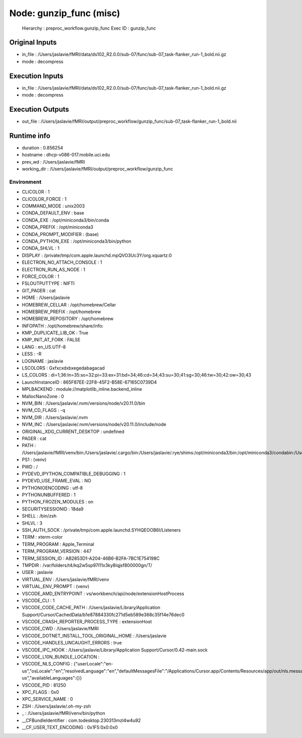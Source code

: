 Node: gunzip_func (misc)
========================


 Hierarchy : preproc_workflow.gunzip_func
 Exec ID : gunzip_func


Original Inputs
---------------


* in_file : /Users/jaslavie/fMRI/data/ds102_R2.0.0/sub-07/func/sub-07_task-flanker_run-1_bold.nii.gz
* mode : decompress


Execution Inputs
----------------


* in_file : /Users/jaslavie/fMRI/data/ds102_R2.0.0/sub-07/func/sub-07_task-flanker_run-1_bold.nii.gz
* mode : decompress


Execution Outputs
-----------------


* out_file : /Users/jaslavie/fMRI/output/preproc_workflow/gunzip_func/sub-07_task-flanker_run-1_bold.nii


Runtime info
------------


* duration : 0.856254
* hostname : dhcp-v086-017.mobile.uci.edu
* prev_wd : /Users/jaslavie/fMRI
* working_dir : /Users/jaslavie/fMRI/output/preproc_workflow/gunzip_func


Environment
~~~~~~~~~~~


* CLICOLOR : 1
* CLICOLOR_FORCE : 1
* COMMAND_MODE : unix2003
* CONDA_DEFAULT_ENV : base
* CONDA_EXE : /opt/miniconda3/bin/conda
* CONDA_PREFIX : /opt/miniconda3
* CONDA_PROMPT_MODIFIER : (base) 
* CONDA_PYTHON_EXE : /opt/miniconda3/bin/python
* CONDA_SHLVL : 1
* DISPLAY : /private/tmp/com.apple.launchd.mpQVO3Uc3Y/org.xquartz:0
* ELECTRON_NO_ATTACH_CONSOLE : 1
* ELECTRON_RUN_AS_NODE : 1
* FORCE_COLOR : 1
* FSLOUTPUTTYPE : NIFTI
* GIT_PAGER : cat
* HOME : /Users/jaslavie
* HOMEBREW_CELLAR : /opt/homebrew/Cellar
* HOMEBREW_PREFIX : /opt/homebrew
* HOMEBREW_REPOSITORY : /opt/homebrew
* INFOPATH : /opt/homebrew/share/info:
* KMP_DUPLICATE_LIB_OK : True
* KMP_INIT_AT_FORK : FALSE
* LANG : en_US.UTF-8
* LESS : -R
* LOGNAME : jaslavie
* LSCOLORS : Gxfxcxdxbxegedabagacad
* LS_COLORS : di=1;36:ln=35:so=32:pi=33:ex=31:bd=34;46:cd=34;43:su=30;41:sg=30;46:tw=30;42:ow=30;43
* LaunchInstanceID : 865F87EE-22F8-45F2-B58E-67165C0739D4
* MPLBACKEND : module://matplotlib_inline.backend_inline
* MallocNanoZone : 0
* NVM_BIN : /Users/jaslavie/.nvm/versions/node/v20.11.0/bin
* NVM_CD_FLAGS : -q
* NVM_DIR : /Users/jaslavie/.nvm
* NVM_INC : /Users/jaslavie/.nvm/versions/node/v20.11.0/include/node
* ORIGINAL_XDG_CURRENT_DESKTOP : undefined
* PAGER : cat
* PATH : /Users/jaslavie/fMRI/venv/bin:/Users/jaslavie/.cargo/bin:/Users/jaslavie/.rye/shims:/opt/miniconda3/bin:/opt/miniconda3/condabin:/Users/jaslavie/.nvm/versions/node/v20.11.0/bin:/Library/Frameworks/Python.framework/Versions/3.11/bin:/opt/homebrew/bin:/opt/homebrew/sbin:/usr/local/bin:/System/Cryptexes/App/usr/bin:/usr/bin:/bin:/usr/sbin:/sbin:/opt/X11/bin:~/.dotnet/tools:/Library/Apple/usr/bin:/Applications/quarto/bin:/Library/Frameworks/Mono.framework/Versions/Current/Commands
* PS1 : (venv) 
* PWD : /
* PYDEVD_IPYTHON_COMPATIBLE_DEBUGGING : 1
* PYDEVD_USE_FRAME_EVAL : NO
* PYTHONIOENCODING : utf-8
* PYTHONUNBUFFERED : 1
* PYTHON_FROZEN_MODULES : on
* SECURITYSESSIONID : 18da9
* SHELL : /bin/zsh
* SHLVL : 3
* SSH_AUTH_SOCK : /private/tmp/com.apple.launchd.SYHQEOOB6I/Listeners
* TERM : xterm-color
* TERM_PROGRAM : Apple_Terminal
* TERM_PROGRAM_VERSION : 447
* TERM_SESSION_ID : AB2853D1-A204-46B6-B2FA-7BC1E754198C
* TMPDIR : /var/folders/t4/kq2w5sp97l11x3ky8lqjsf800000gn/T/
* USER : jaslavie
* VIRTUAL_ENV : /Users/jaslavie/fMRI/venv
* VIRTUAL_ENV_PROMPT : (venv) 
* VSCODE_AMD_ENTRYPOINT : vs/workbench/api/node/extensionHostProcess
* VSCODE_CLI : 1
* VSCODE_CODE_CACHE_PATH : /Users/jaslavie/Library/Application Support/Cursor/CachedData/b1e87884330fc271d5eb589e368c35f14e76dec0
* VSCODE_CRASH_REPORTER_PROCESS_TYPE : extensionHost
* VSCODE_CWD : /Users/jaslavie/fMRI
* VSCODE_DOTNET_INSTALL_TOOL_ORIGINAL_HOME : /Users/jaslavie
* VSCODE_HANDLES_UNCAUGHT_ERRORS : true
* VSCODE_IPC_HOOK : /Users/jaslavie/Library/Application Support/Cursor/0.42-main.sock
* VSCODE_L10N_BUNDLE_LOCATION : 
* VSCODE_NLS_CONFIG : {"userLocale":"en-us","osLocale":"en","resolvedLanguage":"en","defaultMessagesFile":"/Applications/Cursor.app/Contents/Resources/app/out/nls.messages.json","locale":"en-us","availableLanguages":{}}
* VSCODE_PID : 81250
* XPC_FLAGS : 0x0
* XPC_SERVICE_NAME : 0
* ZSH : /Users/jaslavie/.oh-my-zsh
* _ : /Users/jaslavie/fMRI/venv/bin/python
* __CFBundleIdentifier : com.todesktop.230313mzl4w4u92
* __CF_USER_TEXT_ENCODING : 0x1F5:0x0:0x0

